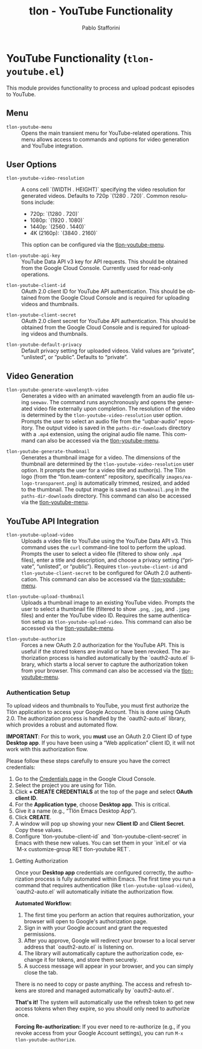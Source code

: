 #+title: tlon - YouTube Functionality
#+author: Pablo Stafforini
#+EXCLUDE_TAGS: noexport
#+language: en
#+options: ':t toc:nil author:t email:t num:t
#+startup: content
#+texinfo_header: @set MAINTAINERSITE @uref{https://github.com/tlon-team/tlon,maintainer webpage}
#+texinfo_header: @set MAINTAINER Pablo Stafforini
#+texinfo_header: @set MAINTAINEREMAIL @email{pablo@tlon.team}
#+texinfo_header: @set MAINTAINERCONTACT @uref{mailto:pablo@tlon.team,contact the maintainer}
#+texinfo: @insertcopying

* YouTube Functionality (=tlon-youtube.el=)
:PROPERTIES:
:CUSTOM_ID: h:tlon-youtube
:END:

This module provides functionality to process and upload podcast episodes to YouTube.

** Menu
:PROPERTIES:
:CUSTOM_ID: h:tlon-youtube-menu
:END:

#+findex: tlon-youtube-menu
+ ~tlon-youtube-menu~ :: Opens the main transient menu for YouTube-related operations. This menu allows access to commands and options for video generation and YouTube integration.

** User Options
:PROPERTIES:
:CUSTOM_ID: h:tlon-youtube-options
:END:

#+vindex: tlon-youtube-video-resolution
+ ~tlon-youtube-video-resolution~ :: A cons cell `(WIDTH . HEIGHT)` specifying the video resolution for generated videos. Defaults to 720p `(1280 . 720)`. Common resolutions include:
  - 720p:  `(1280 . 720)`
  - 1080p: `(1920 . 1080)`
  - 1440p: `(2560 . 1440)`
  - 4K (2160p): `(3840 . 2160)`
  This option can be configured via the [[h:tlon-youtube-menu][tlon-youtube-menu]].

#+vindex: tlon-youtube-api-key
+ ~tlon-youtube-api-key~ :: YouTube Data API v3 key for API requests. This should be obtained from the Google Cloud Console. Currently used for read-only operations.

#+vindex: tlon-youtube-client-id
+ ~tlon-youtube-client-id~ :: OAuth 2.0 client ID for YouTube API authentication. This should be obtained from the Google Cloud Console and is required for uploading videos and thumbnails.

#+vindex: tlon-youtube-client-secret
+ ~tlon-youtube-client-secret~ :: OAuth 2.0 client secret for YouTube API authentication. This should be obtained from the Google Cloud Console and is required for uploading videos and thumbnails.

#+vindex: tlon-youtube-default-privacy
+ ~tlon-youtube-default-privacy~ :: Default privacy setting for uploaded videos. Valid values are "private", "unlisted", or "public". Defaults to "private".

** Video Generation
:PROPERTIES:
:CUSTOM_ID: h:tlon-youtube-video-generation
:END:

#+findex: tlon-youtube-generate-wavelength-video
+ ~tlon-youtube-generate-wavelength-video~ :: Generates a video with an animated wavelength from an audio file using ~seewav~. The command runs asynchronously and opens the generated video file externally upon completion. The resolution of the video is determined by the ~tlon-youtube-video-resolution~ user option. Prompts the user to select an audio file from the "uqbar-audio" repository. The output video is saved in the ~paths-dir-downloads~ directory with a ~.mp4~ extension, using the original audio file name. This command can also be accessed via the [[h:tlon-youtube-menu][tlon-youtube-menu]].

#+findex: tlon-youtube-generate-thumbnail
+ ~tlon-youtube-generate-thumbnail~ :: Generates a thumbnail image for a video.
  The dimensions of the thumbnail are determined by the ~tlon-youtube-video-resolution~ user option.
  It prompts the user for a video title and author(s).
  The Tlön logo (from the "tlon.team-content" repository, specifically ~images/ea-logo-transparent.png~) is automatically trimmed, resized, and added to the thumbnail.
  The output image is saved as ~thumbnail.png~ in the ~paths-dir-downloads~ directory.
  This command can also be accessed via the [[h:tlon-youtube-menu][tlon-youtube-menu]].

** YouTube API Integration
:PROPERTIES:
:CUSTOM_ID: h:tlon-youtube-api
:END:

#+findex: tlon-youtube-upload-video
+ ~tlon-youtube-upload-video~ :: Uploads a video file to YouTube using the YouTube Data API v3. This command uses the ~curl~ command-line tool to perform the upload. Prompts the user to select a video file (filtered to show only ~.mp4~ files), enter a title and description, and choose a privacy setting ("private", "unlisted", or "public"). Requires ~tlon-youtube-client-id~ and ~tlon-youtube-client-secret~ to be configured for OAuth 2.0 authentication. This command can also be accessed via the [[h:tlon-youtube-menu][tlon-youtube-menu]].

#+findex: tlon-youtube-upload-thumbnail
+ ~tlon-youtube-upload-thumbnail~ :: Uploads a thumbnail image to an existing YouTube video. Prompts the user to select a thumbnail file (filtered to show ~.png~, ~.jpg~, and ~.jpeg~ files) and enter the YouTube video ID. Requires the same authentication setup as ~tlon-youtube-upload-video~. This command can also be accessed via the [[h:tlon-youtube-menu][tlon-youtube-menu]].

#+findex: tlon-youtube-authorize
+ ~tlon-youtube-authorize~ :: Forces a new OAuth 2.0 authorization for the YouTube API. This is useful if the stored tokens are invalid or have been revoked. The authorization process is handled automatically by the `oauth2-auto.el` library, which starts a local server to capture the authorization token from your browser. This command can also be accessed via the [[h:tlon-youtube-menu][tlon-youtube-menu]].

*** Authentication Setup
:PROPERTIES:
:CUSTOM_ID: h:tlon-youtube-auth
:END:

To upload videos and thumbnails to YouTube, you must first authorize the Tlön application to access your Google Account. This is done using OAuth 2.0. The authorization process is handled by the `oauth2-auto.el` library, which provides a robust and automated flow.

**IMPORTANT**: For this to work, you *must* use an OAuth 2.0 Client ID of type **Desktop app**. If you have been using a "Web application" client ID, it will not work with this authorization flow.

Please follow these steps carefully to ensure you have the correct credentials:

1. Go to the [[https://console.cloud.google.com/apis/credentials][Credentials page]] in the Google Cloud Console.
2. Select the project you are using for Tlön.
3. Click *+ CREATE CREDENTIALS* at the top of the page and select *OAuth client ID*.
4. For the *Application type*, choose **Desktop app**. This is critical.
5. Give it a name (e.g., "Tlön Emacs Desktop App").
6. Click *CREATE*.
7. A window will pop up showing your new *Client ID* and *Client Secret*. Copy these values.
8. Configure `tlon-youtube-client-id` and `tlon-youtube-client-secret` in Emacs with these new values. You can set them in your `init.el` or via `M-x customize-group RET tlon-youtube RET`.

**** Getting Authorization
:PROPERTIES:
:CUSTOM_ID: h:tlon-youtube-authorization
:END:

Once your **Desktop app** credentials are configured correctly, the authorization process is fully automated within Emacs. The first time you run a command that requires authentication (like ~tlon-youtube-upload-video~), `oauth2-auto.el` will automatically initiate the authorization flow.

**Automated Workflow:**
1. The first time you perform an action that requires authorization, your browser will open to Google's authorization page.
2. Sign in with your Google account and grant the requested permissions.
3. After you approve, Google will redirect your browser to a local server address that `oauth2-auto.el` is listening on.
4. The library will automatically capture the authorization code, exchange it for tokens, and store them securely.
5. A success message will appear in your browser, and you can simply close the tab.

There is no need to copy or paste anything. The access and refresh tokens are stored and managed automatically by `oauth2-auto.el`.

**That's it!** The system will automatically use the refresh token to get new access tokens when they expire, so you should only need to authorize once.

**Forcing Re-authorization:** If you ever need to re-authorize (e.g., if you revoke access from your Google Account settings), you can run ~M-x tlon-youtube-authorize~.
